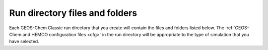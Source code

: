 .. _rundir-files:

###############################
Run directory files and folders
###############################

Each GEOS-Chem Classic run directory that you create will contain
the files and folders listed below. The :ref:`GEOS-Chem and HEMCO
configuration files <cfg>` in the run directory will be appropriate to
the type of simulation that you have selected.

.. option:: archiveRun.sh

   This script can be used to create an archive of the run directory
   Run this script with:

   .. code-block:: console

      $ ./archiveRun.sh directory-name

   Where :file:`directory-name` is the name of the archive folder.
   This can be either a relative path or an absolute path.

.. option:: build/

   This is a blank directory where you can direct :program:`CMake` to
   :ref:`configure and build <compile>` the GEOS-Chem source code.

.. option:: build_info/

   This folder is created when you :ref:`compile GEOS-Chem
   <compile>`.  It contains information about the options
   that were passed to :program:`CMake` during the configuration and
   build process.

.. option:: cleanRunDir.sh

   Typing

   .. code-block:: console

      $ ./cleanRunDir.sh

   will remove log files and diagnostic output files left over from a
   previous GEOS-Chem simulation.

.. option:: CodeDir

   Symbolic link to the top-level source code folder (i.e. the
   :file:`GCClassic` superproject folder).

.. option:: CreateRunDirLogs/rundir_vars.txt

   Log file containing environment variable settings used in run
   directory creation.  Running the :file:`init_rd.sh` script on this
   file will create a duplicate run directory.

.. option:: download_data.py

   Use this Python script (which reads the associated configuration file
   to download data from one of the GEOS-Chem data portals to your
   disk space. See our :ref:`dry-run` chapter for more information.

.. option:: download_data.yml

   Configuration file for :file:`download_data.py`.

.. option:: geoschem_config.yml

   The main GEOS-Chem configuration file (see :ref:`Configure your
   simulation <cfg>`).

.. option:: getRunInfo

   This file is now deprecated and will be removed in a future version.

.. option:: HEMCO_Config.rc

   The main HEMCO configuration file (see :ref:`Configure your
   simulation <cfg>`).

.. option:: HEMCO_Config.rc.gmao_metfields

   HEMCO configuration file snippet containing entries for reading the
   GMAO meteorological fields.  This file will only be present if you
   are using GEOS-FP or MERRA-2 meteorology to drive your GEOS-Chem
   simulation.

.. option:: HEMCO_Config.rc.gcap2_metfields

   HEMCO configuration file snippet containing entries for reading the
   GCAP2 meteorological fields.  This file will only be present if you
   are using GCAP2  meteorology to drive your GEOS-Chem simulation.

.. option:: HEMCO_Diagn.rc

   Configuration file for HEMCO diagnostics (see :ref:`Configure your
   simulation <cfg>`).

.. option:: HISTORY.rc

   Configuration file for GEOS-Chem History diagnostics (see
   :ref:`Configure your simulation <cfg>`).

.. option:: metrics.py

   This Python script can be used to print the OH metrics for a
   full-chemistry simulation.  Typing:

   .. code-block:: console

      $ ./metrics.py

   will generate output such as:

   .. code-block:: console

      ==============================================================================
      GEOS-Chem FULL-CHEMISTRY SIMULATION METRICS

      Simulation start : 2019-07-01 00:00:00z
      Simulation end   : 2019-07-01 01:00:00z
      ==============================================================================

      Mass-weighted mean OH concentration    = 10.04682154969 x 10^5 molec cm-3

      CH3CCl3 lifetime w/r/t tropospheric OH = 6.3189 years

      CH4 lifetime w/r/t tropospheric OH     = 10.6590 years

.. option:: OutputDir/

   Blank directory where GEOS-Chem diagnostic output files will be
   created.

.. option:: README

   Contains links where you can get more information about GEOS-Chem.

.. option:: Restarts/

   Directory where GEOS-Chem :ref:`restart files <restart-files>`
   will be created.

.. option:: Restarts/GEOSChem.Restart.YYYYMMDD_hhmmzz.nc4

   :ref:`Restart file <restart-files>` containing initial conditions
   for the GEOS-Chem simulation.

   .. attention::

      The restart file that is created when you generate a run directory
      should not be used to start a production simulation. We recommend
      that you "spin up" your simulation for at least 6 months to a year
      in order to remove the signature of the initial conditions.

.. option:: runScriptSamples

   Symbolic link to the folder in the `GEOS-Chem "Science Codebase"
   <https://github.com/geoschem/geos-chem>`_"
   repository that contains `sample scripts
   <https://github.com/geoschem/geos-chem/tree/main/run/GCClassic/runScriptSamples>`_
   for running GEOS-Chem.

.. option:: species_database.yml

   `YAML <https://yaml.org>`_ file containing metadata (e.g. molecular
   weight, Henry's law constants, wetdep and drydep parameters, etc.)
   for each species used in the various GEOS-Chem simulations.  You
   should not have to edit this file unless you are adding new species
   to your GEOS-Chem simulation.  The :ref:`cfg-spec-db` file will be
   discussed in more detail in a following section.
